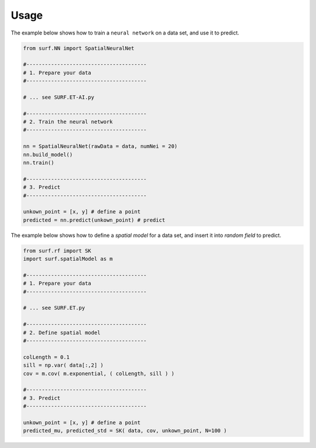 .. _lbl-usage:

Usage
================

The example below shows how to train a ``neural network`` on a data set, and use it to predict.

.. code-block:: python 

    from surf.NN import SpatialNeuralNet

    #---------------------------------------
    # 1. Prepare your data
    #---------------------------------------

    # ... see SURF.ET-AI.py 

    #---------------------------------------
    # 2. Train the neural network
    #---------------------------------------
    
    nn = SpatialNeuralNet(rawData = data, numNei = 20)
    nn.build_model()
    nn.train()

    #---------------------------------------
    # 3. Predict
    #---------------------------------------

    unkown_point = [x, y] # define a point  
    predicted = nn.predict(unkown_point) # predict



The example below shows how to define a `spatial model` for a data set, and insert it into `random field` to predict.

.. code-block:: python 

    from surf.rf import SK
    import surf.spatialModel as m

    #---------------------------------------
    # 1. Prepare your data
    #---------------------------------------

    # ... see SURF.ET.py 

    #---------------------------------------
    # 2. Define spatial model 
    #---------------------------------------

    colLength = 0.1
    sill = np.var( data[:,2] )
    cov = m.cov( m.exponential, ( colLength, sill ) )

    #---------------------------------------
    # 3. Predict
    #---------------------------------------
    
    unkown_point = [x, y] # define a point  
    predicted_mu, predicted_std = SK( data, cov, unkown_point, N=100 )


